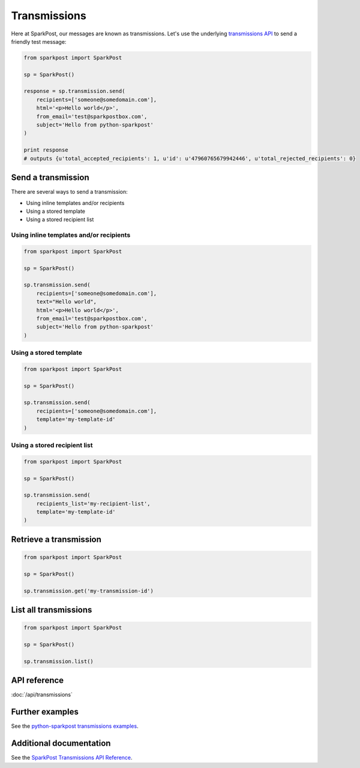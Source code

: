 Transmissions
=============

Here at SparkPost, our messages are known as transmissions. Let's use the underlying `transmissions API`_ to send a friendly test message:

.. code-block:: python

    from sparkpost import SparkPost
    
    sp = SparkPost()
    
    response = sp.transmission.send(
        recipients=['someone@somedomain.com'],
        html='<p>Hello world</p>',
        from_email='test@sparkpostbox.com',
        subject='Hello from python-sparkpost'
    )
    
    print response
    # outputs {u'total_accepted_recipients': 1, u'id': u'47960765679942446', u'total_rejected_recipients': 0}

.. _transmissions API: http://www.sparkpost.com/docs/transmissions-api


Send a transmission
-------------------

There are several ways to send a transmission:

* Using inline templates and/or recipients
* Using a stored template
* Using a stored recipient list


Using inline templates and/or recipients
****************************************

.. code-block:: python

    from sparkpost import SparkPost
    
    sp = SparkPost()
    
    sp.transmission.send(
        recipients=['someone@somedomain.com'],
        text="Hello world",
        html='<p>Hello world</p>',
        from_email='test@sparkpostbox.com',
        subject='Hello from python-sparkpost'
    )


Using a stored template
***********************

.. code-block:: python

    from sparkpost import SparkPost
    
    sp = SparkPost()
    
    sp.transmission.send(
        recipients=['someone@somedomain.com'],
        template='my-template-id'
    )


Using a stored recipient list
*****************************

.. code-block:: python

    from sparkpost import SparkPost
    
    sp = SparkPost()
    
    sp.transmission.send(
        recipients_list='my-recipient-list',
        template='my-template-id'
    )


Retrieve a transmission
-----------------------

.. code-block:: python

    from sparkpost import SparkPost
    
    sp = SparkPost()
    
    sp.transmission.get('my-transmission-id')


List all transmissions
----------------------

.. code-block:: python

    from sparkpost import SparkPost
    
    sp = SparkPost()
    
    sp.transmission.list()


API reference
-------------

:doc:`/api/transmissions`


Further examples
----------------

See the `python-sparkpost transmissions examples`_.

.. _python-sparkpost transmissions examples: https://github.com/richleland/python-sparkpost/tree/master/examples/transmissions


Additional documentation
------------------------

See the `SparkPost Transmissions API Reference`_.

.. _SparkPost Transmissions API Reference: https://www.sparkpost.com/docs/transmissions-api

